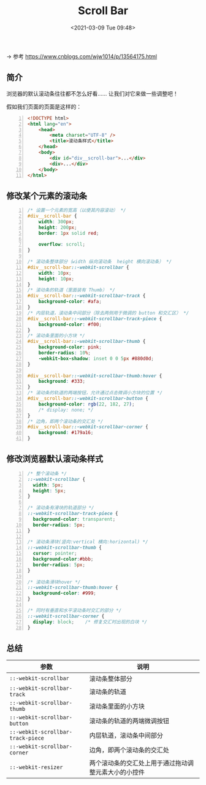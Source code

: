 #+DATE: <2021-03-09 Tue 09:48>
#+TITLE: Scroll Bar

→ 参考 https://www.cnblogs.com/wjw1014/p/13564175.html

** 简介

浏览器的默认滚动条往往都不怎么好看…… 让我们对它来做一些调整吧！

假如我们页面的页面是这样的：

#+BEGIN_SRC html -n
  <!DOCTYPE html>
  <html lang="en">
      <head>
          <meta charset="UTF-8" />
          <title>滚动条样式</title>
      </head>
      <body>
          <div id="div__scroll-bar">...</div>
          <div>...</div>
      </body>
  </html>
#+END_SRC

** 修改某个元素的滚动条

#+BEGIN_SRC css -n
  /* 设置一个元素的宽高（以使其内容滚动） */
  #div__scroll-bar {
      width: 300px;
      height: 200px;
      border: 1px solid red;

      overflow: scroll;
  }

  /* 滚动条整体部分（width 纵向滚动条  height 横向滚动条） */
  #div__scroll-bar::-webkit-scrollbar {
      width: 10px;
      height: 10px;
  }
  /* 滚动条的轨道（里面装有 Thumb） */
  #div__scroll-bar::-webkit-scrollbar-track {
      background-color: #afa;
  }
  /* 内层轨道，滚动条中间部分（除去两侧用于微调的 button 和交汇区） */
  #div__scroll-bar::-webkit-scrollbar-track-piece {
      background-color: #f00;
  }
  /* 滚动条里面的小方块 */
  #div__scroll-bar::-webkit-scrollbar-thumb {
      background-color: pink;
      border-radius: 10%;
      -webkit-box-shadow: inset 0 0 5px #880d0d;
  }

  #div__scroll-bar::-webkit-scrollbar-thumb:hover {
      background: #333;
  }
  /* 滚动条的轨道的两端按钮，允许通过点击微调小方块的位置 */
  #div__scroll-bar::-webkit-scrollbar-button {
      background-color: rgb(22, 182, 27);
      /* display: none; */
  }
  /* 边角，即两个滚动条的交汇处 */
  #div__scroll-bar::-webkit-scrollbar-corner {
      background: #179a16;
  }
#+END_SRC

** 修改浏览器默认滚动条样式

#+BEGIN_SRC css -n
  /* 整个滚动条 */
  ::-webkit-scrollbar {
    width: 5px;
    height: 5px;
  }

  /* 滚动条有滑块的轨道部分 */
  ::-webkit-scrollbar-track-piece {
    background-color: transparent;
    border-radius: 5px;
  }

  /* 滚动条滑块(竖向:vertical 横向:horizontal) */
  ::-webkit-scrollbar-thumb {
    cursor: pointer;
    background-color:#bbb;
    border-radius: 5px;
  }

  /* 滚动条滑块hover */
  ::-webkit-scrollbar-thumb:hover {
    background-color: #999;
  }

  /* 同时有垂直和水平滚动条时交汇的部分 */
  ::-webkit-scrollbar-corner {
    display: block;    /* 修复交汇时出现的白块 */
  }
#+END_SRC

** 总结

| 参数                              | 说明                                                 |
|-----------------------------------+------------------------------------------------------|
| =::-webkit-scrollbar=             | 滚动条整体部分                                       |
| =::-webkit-scrollbar-track=       | 滚动条的轨道                                         |
| =::-webkit-scrollbar-thumb=       | 滚动条里面的小方块                                   |
| =::-webkit-scrollbar-button=      | 滚动条的轨道的两端微调按钮                           |
| =::-webkit-scrollbar-track-piece= | 内层轨道，滚动条中间部分                             |
| =::-webkit-scrollbar-corner=      | 边角，即两个滚动条的交汇处                           |
| =::-webkit-resizer=               | 两个滚动条的交汇处上用于通过拖动调整元素大小的小控件 |
